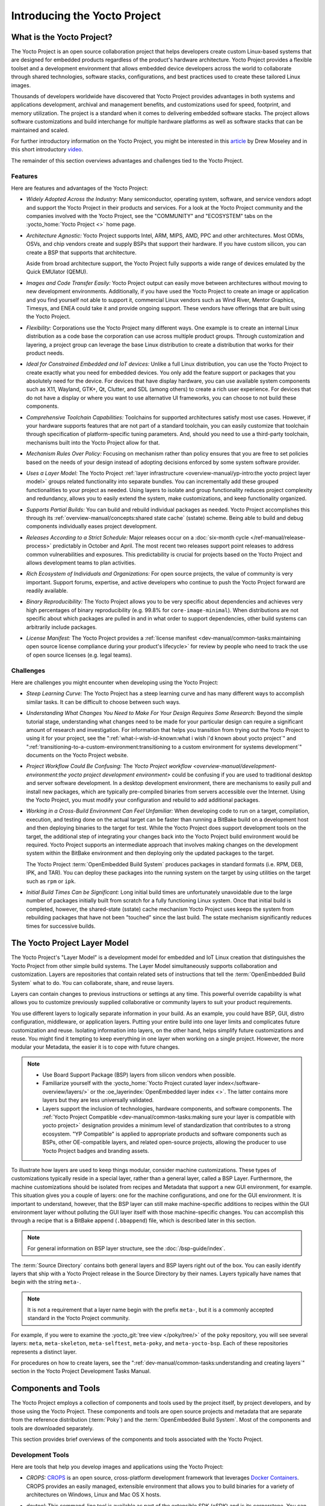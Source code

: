 .. SPDX-License-Identifier: CC-BY-SA-2.0-UK

*****************************
Introducing the Yocto Project
*****************************

What is the Yocto Project?
==========================

The Yocto Project is an open source collaboration project that helps
developers create custom Linux-based systems that are designed for
embedded products regardless of the product's hardware architecture.
Yocto Project provides a flexible toolset and a development environment
that allows embedded device developers across the world to collaborate
through shared technologies, software stacks, configurations, and best
practices used to create these tailored Linux images.

Thousands of developers worldwide have discovered that Yocto Project
provides advantages in both systems and applications development,
archival and management benefits, and customizations used for speed,
footprint, and memory utilization. The project is a standard when it
comes to delivering embedded software stacks. The project allows
software customizations and build interchange for multiple hardware
platforms as well as software stacks that can be maintained and scaled.

.. image:: figures/key-dev-elements.png
    :align: center

For further introductory information on the Yocto Project, you might be
interested in this
`article <https://www.embedded.com/electronics-blogs/say-what-/4458600/Why-the-Yocto-Project-for-my-IoT-Project->`__
by Drew Moseley and in this short introductory
`video <https://www.youtube.com/watch?v=utZpKM7i5Z4>`__.

The remainder of this section overviews advantages and challenges tied
to the Yocto Project.

Features
--------

Here are features and advantages of the Yocto Project:

-  *Widely Adopted Across the Industry:* Many semiconductor, operating
   system, software, and service vendors adopt and support the Yocto
   Project in their products and services. For a look at the Yocto
   Project community and the companies involved with the Yocto Project,
   see the "COMMUNITY" and "ECOSYSTEM" tabs on the
   :yocto_home:`Yocto Project <>` home page.

-  *Architecture Agnostic:* Yocto Project supports Intel, ARM, MIPS,
   AMD, PPC and other architectures. Most ODMs, OSVs, and chip vendors
   create and supply BSPs that support their hardware. If you have
   custom silicon, you can create a BSP that supports that architecture.

   Aside from broad architecture support, the Yocto Project fully
   supports a wide range of devices emulated by the Quick EMUlator
   (QEMU).

-  *Images and Code Transfer Easily:* Yocto Project output can easily
   move between architectures without moving to new development
   environments. Additionally, if you have used the Yocto Project to
   create an image or application and you find yourself not able to
   support it, commercial Linux vendors such as Wind River, Mentor
   Graphics, Timesys, and ENEA could take it and provide ongoing
   support. These vendors have offerings that are built using the Yocto
   Project.

-  *Flexibility:* Corporations use the Yocto Project many different
   ways. One example is to create an internal Linux distribution as a
   code base the corporation can use across multiple product groups.
   Through customization and layering, a project group can leverage the
   base Linux distribution to create a distribution that works for their
   product needs.

-  *Ideal for Constrained Embedded and IoT devices:* Unlike a full Linux
   distribution, you can use the Yocto Project to create exactly what
   you need for embedded devices. You only add the feature support or
   packages that you absolutely need for the device. For devices that
   have display hardware, you can use available system components such
   as X11, Wayland, GTK+, Qt, Clutter, and SDL (among others) to create
   a rich user experience. For devices that do not have a display or
   where you want to use alternative UI frameworks, you can choose to
   not build these components.

-  *Comprehensive Toolchain Capabilities:* Toolchains for supported
   architectures satisfy most use cases. However, if your hardware
   supports features that are not part of a standard toolchain, you can
   easily customize that toolchain through specification of
   platform-specific tuning parameters. And, should you need to use a
   third-party toolchain, mechanisms built into the Yocto Project allow
   for that.

-  *Mechanism Rules Over Policy:* Focusing on mechanism rather than
   policy ensures that you are free to set policies based on the needs
   of your design instead of adopting decisions enforced by some system
   software provider.

-  *Uses a Layer Model:* The Yocto Project :ref:`layer
   infrastructure <overview-manual/yp-intro:the yocto project layer model>`
   groups related functionality into separate bundles. You can incrementally
   add these grouped functionalities to your project as needed. Using layers to
   isolate and group functionality reduces project complexity and
   redundancy, allows you to easily extend the system, make
   customizations, and keep functionality organized.

-  *Supports Partial Builds:* You can build and rebuild individual
   packages as needed. Yocto Project accomplishes this through its
   :ref:`overview-manual/concepts:shared state cache` (sstate) scheme.
   Being able to build and debug components individually eases project
   development.

-  *Releases According to a Strict Schedule:* Major releases occur on a
   :doc:`six-month cycle </ref-manual/release-process>`
   predictably in October and April. The most recent two releases
   support point releases to address common vulnerabilities and
   exposures. This predictability is crucial for projects based on the
   Yocto Project and allows development teams to plan activities.

-  *Rich Ecosystem of Individuals and Organizations:* For open source
   projects, the value of community is very important. Support forums,
   expertise, and active developers who continue to push the Yocto
   Project forward are readily available.

-  *Binary Reproducibility:* The Yocto Project allows you to be very
   specific about dependencies and achieves very high percentages of
   binary reproducibility (e.g. 99.8% for ``core-image-minimal``). When
   distributions are not specific about which packages are pulled in and
   in what order to support dependencies, other build systems can
   arbitrarily include packages.

-  *License Manifest:* The Yocto Project provides a :ref:`license
   manifest <dev-manual/common-tasks:maintaining open source license compliance during your product's lifecycle>`
   for review by people who need to track the use of open source
   licenses (e.g. legal teams).

Challenges
----------

Here are challenges you might encounter when developing using the Yocto Project:

-  *Steep Learning Curve:* The Yocto Project has a steep learning curve
   and has many different ways to accomplish similar tasks. It can be
   difficult to choose between such ways.

-  *Understanding What Changes You Need to Make For Your Design Requires
   Some Research:* Beyond the simple tutorial stage, understanding what
   changes need to be made for your particular design can require a
   significant amount of research and investigation. For information
   that helps you transition from trying out the Yocto Project to using
   it for your project, see the ":ref:`what-i-wish-id-known:what i wish i'd known about yocto project`" and
   ":ref:`transitioning-to-a-custom-environment:transitioning to a custom environment for systems development`"
   documents on the Yocto Project website.

-  *Project Workflow Could Be Confusing:* The `Yocto Project
   workflow <overview-manual/development-environment:the yocto project development environment>`
   could be confusing if you are used to traditional desktop and server
   software development.
   In a desktop development environment, there are mechanisms to easily pull
   and install new packages, which are typically pre-compiled binaries
   from servers accessible over the Internet. Using the Yocto Project,
   you must modify your configuration and rebuild to add additional
   packages.

-  *Working in a Cross-Build Environment Can Feel Unfamiliar:* When
   developing code to run on a target, compilation, execution, and
   testing done on the actual target can be faster than running a
   BitBake build on a development host and then deploying binaries to
   the target for test. While the Yocto Project does support development
   tools on the target, the additional step of integrating your changes
   back into the Yocto Project build environment would be required.
   Yocto Project supports an intermediate approach that involves making
   changes on the development system within the BitBake environment and
   then deploying only the updated packages to the target.

   The Yocto Project :term:`OpenEmbedded Build System`
   produces packages
   in standard formats (i.e. RPM, DEB, IPK, and TAR). You can deploy
   these packages into the running system on the target by using
   utilities on the target such as ``rpm`` or ``ipk``.

-  *Initial Build Times Can be Significant:* Long initial build times
   are unfortunately unavoidable due to the large number of packages
   initially built from scratch for a fully functioning Linux system.
   Once that initial build is completed, however, the shared-state
   (sstate) cache mechanism Yocto Project uses keeps the system from
   rebuilding packages that have not been "touched" since the last
   build. The sstate mechanism significantly reduces times for
   successive builds.

The Yocto Project Layer Model
=============================

The Yocto Project's "Layer Model" is a development model for embedded
and IoT Linux creation that distinguishes the Yocto Project from other
simple build systems. The Layer Model simultaneously supports
collaboration and customization. Layers are repositories that contain
related sets of instructions that tell the :term:`OpenEmbedded Build System`
what to do. You can
collaborate, share, and reuse layers.

Layers can contain changes to previous instructions or settings at any
time. This powerful override capability is what allows you to customize
previously supplied collaborative or community layers to suit your
product requirements.

You use different layers to logically separate information in your
build. As an example, you could have BSP, GUI, distro configuration,
middleware, or application layers. Putting your entire build into one
layer limits and complicates future customization and reuse. Isolating
information into layers, on the other hand, helps simplify future
customizations and reuse. You might find it tempting to keep everything
in one layer when working on a single project. However, the more modular
your Metadata, the easier it is to cope with future changes.

.. note::

   -  Use Board Support Package (BSP) layers from silicon vendors when
      possible.

   -  Familiarize yourself with the
      :yocto_home:`Yocto Project curated layer index</software-overview/layers/>`
      or the :oe_layerindex:`OpenEmbedded layer index <>`.
      The latter contains more layers but they are less universally
      validated.

   -  Layers support the inclusion of technologies, hardware components,
      and software components. The :ref:`Yocto Project
      Compatible <dev-manual/common-tasks:making sure your layer is compatible with yocto project>`
      designation provides a minimum level of standardization that
      contributes to a strong ecosystem. "YP Compatible" is applied to
      appropriate products and software components such as BSPs, other
      OE-compatible layers, and related open-source projects, allowing
      the producer to use Yocto Project badges and branding assets.

To illustrate how layers are used to keep things modular, consider
machine customizations. These types of customizations typically reside
in a special layer, rather than a general layer, called a BSP Layer.
Furthermore, the machine customizations should be isolated from recipes
and Metadata that support a new GUI environment, for example. This
situation gives you a couple of layers: one for the machine
configurations, and one for the GUI environment. It is important to
understand, however, that the BSP layer can still make machine-specific
additions to recipes within the GUI environment layer without polluting
the GUI layer itself with those machine-specific changes. You can
accomplish this through a recipe that is a BitBake append
(``.bbappend``) file, which is described later in this section.

.. note::

   For general information on BSP layer structure, see the
   :doc:`/bsp-guide/index`.

The :term:`Source Directory`
contains both general layers and BSP layers right out of the box. You
can easily identify layers that ship with a Yocto Project release in the
Source Directory by their names. Layers typically have names that begin
with the string ``meta-``.

.. note::

   It is not a requirement that a layer name begin with the prefix
   ``meta-``, but it is a commonly accepted standard in the Yocto Project
   community.

For example, if you were to examine the :yocto_git:`tree view </poky/tree/>`
of the ``poky`` repository, you will see several layers: ``meta``,
``meta-skeleton``, ``meta-selftest``, ``meta-poky``, and
``meta-yocto-bsp``. Each of these repositories represents a distinct
layer.

For procedures on how to create layers, see the
":ref:`dev-manual/common-tasks:understanding and creating layers`"
section in the Yocto Project Development Tasks Manual.

Components and Tools
====================

The Yocto Project employs a collection of components and tools used by
the project itself, by project developers, and by those using the Yocto
Project. These components and tools are open source projects and
metadata that are separate from the reference distribution
(:term:`Poky`) and the :term:`OpenEmbedded Build System`. Most of the
components and tools are downloaded separately.

This section provides brief overviews of the components and tools
associated with the Yocto Project.

Development Tools
-----------------

Here are tools that help you develop images and applications using
the Yocto Project:

-  *CROPS:* `CROPS <https://github.com/crops/poky-container/>`__ is an
   open source, cross-platform development framework that leverages
   `Docker Containers <https://www.docker.com/>`__. CROPS provides an
   easily managed, extensible environment that allows you to build
   binaries for a variety of architectures on Windows, Linux and Mac OS
   X hosts.

-  *devtool:* This command-line tool is available as part of the
   extensible SDK (eSDK) and is its cornerstone. You can use ``devtool``
   to help build, test, and package software within the eSDK. You can
   use the tool to optionally integrate what you build into an image
   built by the OpenEmbedded build system.

   The ``devtool`` command employs a number of sub-commands that allow
   you to add, modify, and upgrade recipes. As with the OpenEmbedded
   build system, "recipes" represent software packages within
   ``devtool``. When you use ``devtool add``, a recipe is automatically
   created. When you use ``devtool modify``, the specified existing
   recipe is used in order to determine where to get the source code and
   how to patch it. In both cases, an environment is set up so that when
   you build the recipe a source tree that is under your control is used
   in order to allow you to make changes to the source as desired. By
   default, both new recipes and the source go into a "workspace"
   directory under the eSDK. The ``devtool upgrade`` command updates an
   existing recipe so that you can build it for an updated set of source
   files.

   You can read about the ``devtool`` workflow in the Yocto Project
   Application Development and Extensible Software Development Kit
   (eSDK) Manual in the
   ":ref:`sdk-manual/extensible:using \`\`devtool\`\` in your sdk workflow`"
   section.

-  *Extensible Software Development Kit (eSDK):* The eSDK provides a
   cross-development toolchain and libraries tailored to the contents of
   a specific image. The eSDK makes it easy to add new applications and
   libraries to an image, modify the source for an existing component,
   test changes on the target hardware, and integrate into the rest of
   the OpenEmbedded build system. The eSDK gives you a toolchain
   experience supplemented with the powerful set of ``devtool`` commands
   tailored for the Yocto Project environment.

   For information on the eSDK, see the :doc:`/sdk-manual/index` Manual.

-  *Toaster:* Toaster is a web interface to the Yocto Project
   OpenEmbedded build system. Toaster allows you to configure, run, and
   view information about builds. For information on Toaster, see the
   :doc:`/toaster-manual/index`.

Production Tools
----------------

Here are tools that help with production related activities using the
Yocto Project:

-  *Auto Upgrade Helper:* This utility when used in conjunction with the
   :term:`OpenEmbedded Build System`
   (BitBake and
   OE-Core) automatically generates upgrades for recipes that are based
   on new versions of the recipes published upstream. See
   :ref:`dev-manual/common-tasks:using the auto upgrade helper (auh)`
   for how to set it up.

-  *Recipe Reporting System:* The Recipe Reporting System tracks recipe
   versions available for Yocto Project. The main purpose of the system
   is to help you manage the recipes you maintain and to offer a dynamic
   overview of the project. The Recipe Reporting System is built on top
   of the :oe_layerindex:`OpenEmbedded Layer Index <>`, which
   is a website that indexes OpenEmbedded-Core layers.

-  *Patchwork:* `Patchwork <http://jk.ozlabs.org/projects/patchwork/>`__
   is a fork of a project originally started by
   `OzLabs <https://ozlabs.org/>`__. The project is a web-based tracking
   system designed to streamline the process of bringing contributions
   into a project. The Yocto Project uses Patchwork as an organizational
   tool to handle patches, which number in the thousands for every
   release.

-  *AutoBuilder:* AutoBuilder is a project that automates build tests
   and quality assurance (QA). By using the public AutoBuilder, anyone
   can determine the status of the current "master" branch of Poky.

   .. note::

      AutoBuilder is based on buildbot.

   A goal of the Yocto Project is to lead the open source industry with
   a project that automates testing and QA procedures. In doing so, the
   project encourages a development community that publishes QA and test
   plans, publicly demonstrates QA and test plans, and encourages
   development of tools that automate and test and QA procedures for the
   benefit of the development community.

   You can learn more about the AutoBuilder used by the Yocto Project
   Autobuilder :doc:`here </test-manual/understand-autobuilder>`.

-  *Cross-Prelink:* Prelinking is the process of pre-computing the load
   addresses and link tables generated by the dynamic linker as compared
   to doing this at runtime. Doing this ahead of time results in
   performance improvements when the application is launched and reduced
   memory usage for libraries shared by many applications.

   Historically, cross-prelink is a variant of prelink, which was
   conceived by `Jakub
   Jelínek <https://people.redhat.com/jakub/prelink.pdf>`__ a number of
   years ago. Both prelink and cross-prelink are maintained in the same
   repository albeit on separate branches. By providing an emulated
   runtime dynamic linker (i.e. ``glibc``-derived ``ld.so`` emulation),
   the cross-prelink project extends the prelink software's ability to
   prelink a sysroot environment. Additionally, the cross-prelink
   software enables the ability to work in sysroot style environments.

   The dynamic linker determines standard load address calculations
   based on a variety of factors such as mapping addresses, library
   usage, and library function conflicts. The prelink tool uses this
   information, from the dynamic linker, to determine unique load
   addresses for executable and linkable format (ELF) binaries that are
   shared libraries and dynamically linked. The prelink tool modifies
   these ELF binaries with the pre-computed information. The result is
   faster loading and often lower memory consumption because more of the
   library code can be re-used from shared Copy-On-Write (COW) pages.

   The original upstream prelink project only supports running prelink
   on the end target device due to the reliance on the target device's
   dynamic linker. This restriction causes issues when developing a
   cross-compiled system. The cross-prelink adds a synthesized dynamic
   loader that runs on the host, thus permitting cross-prelinking
   without ever having to run on a read-write target filesystem.

-  *Pseudo:* Pseudo is the Yocto Project implementation of
   `fakeroot <http://man.he.net/man1/fakeroot>`__, which is used to run
   commands in an environment that seemingly has root privileges.

   During a build, it can be necessary to perform operations that
   require system administrator privileges. For example, file ownership
   or permissions might need to be defined. Pseudo is a tool that you
   can either use directly or through the environment variable
   ``LD_PRELOAD``. Either method allows these operations to succeed
   even without system administrator privileges.

   Thanks to Pseudo, the Yocto Project never needs root privileges to
   build images for your target system.

   You can read more about Pseudo in the
   ":ref:`overview-manual/concepts:fakeroot and pseudo`" section.

Open-Embedded Build System Components
-------------------------------------

Here are components associated with the :term:`OpenEmbedded Build System`:

-  *BitBake:* BitBake is a core component of the Yocto Project and is
   used by the OpenEmbedded build system to build images. While BitBake
   is key to the build system, BitBake is maintained separately from the
   Yocto Project.

   BitBake is a generic task execution engine that allows shell and
   Python tasks to be run efficiently and in parallel while working
   within complex inter-task dependency constraints. In short, BitBake
   is a build engine that works through recipes written in a specific
   format in order to perform sets of tasks.

   You can learn more about BitBake in the :doc:`BitBake User
   Manual <bitbake:index>`.

-  *OpenEmbedded-Core:* OpenEmbedded-Core (OE-Core) is a common layer of
   metadata (i.e. recipes, classes, and associated files) used by
   OpenEmbedded-derived systems, which includes the Yocto Project. The
   Yocto Project and the OpenEmbedded Project both maintain the
   OpenEmbedded-Core. You can find the OE-Core metadata in the Yocto
   Project :yocto_git:`Source Repositories </poky/tree/meta>`.

   Historically, the Yocto Project integrated the OE-Core metadata
   throughout the Yocto Project source repository reference system
   (Poky). After Yocto Project Version 1.0, the Yocto Project and
   OpenEmbedded agreed to work together and share a common core set of
   metadata (OE-Core), which contained much of the functionality
   previously found in Poky. This collaboration achieved a long-standing
   OpenEmbedded objective for having a more tightly controlled and
   quality-assured core. The results also fit well with the Yocto
   Project objective of achieving a smaller number of fully featured
   tools as compared to many different ones.

   Sharing a core set of metadata results in Poky as an integration
   layer on top of OE-Core. You can see that in this
   :ref:`figure <overview-manual/yp-intro:what is the yocto project?>`.
   The Yocto Project combines various components such as BitBake, OE-Core,
   script "glue", and documentation for its build system.

Reference Distribution (Poky)
-----------------------------

Poky is the Yocto Project reference distribution. It contains the
:term:`OpenEmbedded Build System`
(BitBake and OE-Core) as well as a set of metadata to get you started
building your own distribution. See the figure in
":ref:`overview-manual/yp-intro:what is the yocto project?`"
section for an illustration that shows Poky and its relationship with
other parts of the Yocto Project.

To use the Yocto Project tools and components, you can download
(``clone``) Poky and use it to bootstrap your own distribution.

.. note::

   Poky does not contain binary files. It is a working example of how to
   build your own custom Linux distribution from source.

You can read more about Poky in the
":ref:`overview-manual/yp-intro:reference embedded distribution (poky)`"
section.

Packages for Finished Targets
-----------------------------

Here are components associated with packages for finished targets:

-  *Matchbox:* Matchbox is an Open Source, base environment for the X
   Window System running on non-desktop, embedded platforms such as
   handhelds, set-top boxes, kiosks, and anything else for which screen
   space, input mechanisms, or system resources are limited.

   Matchbox consists of a number of interchangeable and optional
   applications that you can tailor to a specific, non-desktop platform
   to enhance usability in constrained environments.

   You can find the Matchbox source in the Yocto Project
   :yocto_git:`Source Repositories <>`.

-  *Opkg:* Open PacKaGe management (opkg) is a lightweight package
   management system based on the itsy package (ipkg) management system.
   Opkg is written in C and resembles Advanced Package Tool (APT) and
   Debian Package (dpkg) in operation.

   Opkg is intended for use on embedded Linux devices and is used in
   this capacity in the :oe_home:`OpenEmbedded <>` and
   `OpenWrt <https://openwrt.org/>`__ projects, as well as the Yocto
   Project.

   .. note::

      As best it can, opkg maintains backwards compatibility with ipkg
      and conforms to a subset of Debian's policy manual regarding
      control files.

   You can find the opkg source in the Yocto Project
   :yocto_git:`Source Repositories <>`.

Archived Components
-------------------

The Build Appliance is a virtual machine image that enables you to build
and boot a custom embedded Linux image with the Yocto Project using a
non-Linux development system.

Historically, the Build Appliance was the second of three methods by
which you could use the Yocto Project on a system that was not native to
Linux.

1. *Hob:* Hob, which is now deprecated and is no longer available since
   the 2.1 release of the Yocto Project provided a rudimentary,
   GUI-based interface to the Yocto Project. Toaster has fully replaced
   Hob.

2. *Build Appliance:* Post Hob, the Build Appliance became available. It
   was never recommended that you use the Build Appliance as a
   day-to-day production development environment with the Yocto Project.
   Build Appliance was useful as a way to try out development in the
   Yocto Project environment.

3. *CROPS:* The final and best solution available now for developing
   using the Yocto Project on a system not native to Linux is with
   :ref:`CROPS <overview-manual/yp-intro:development tools>`.

Development Methods
===================

The Yocto Project development environment usually involves a
:term:`Build Host` and target
hardware. You use the Build Host to build images and develop
applications, while you use the target hardware to execute deployed
software.

This section provides an introduction to the choices or development
methods you have when setting up your Build Host. Depending on your
particular workflow preference and the type of operating system your
Build Host runs, you have several choices.

.. note::

   For additional detail about the Yocto Project development
   environment, see the ":doc:`/overview-manual/development-environment`"
   chapter.

-  *Native Linux Host:* By far the best option for a Build Host. A
   system running Linux as its native operating system allows you to
   develop software by directly using the
   :term:`BitBake` tool. You can
   accomplish all aspects of development from a regular shell in a
   supported Linux distribution.

   For information on how to set up a Build Host on a system running
   Linux as its native operating system, see the
   ":ref:`dev-manual/start:setting up a native linux host`"
   section in the Yocto Project Development Tasks Manual.

-  *CROss PlatformS (CROPS):* Typically, you use
   `CROPS <https://github.com/crops/poky-container/>`__, which leverages
   `Docker Containers <https://www.docker.com/>`__, to set up a Build
   Host that is not running Linux (e.g. Microsoft Windows or macOS).

   .. note::

      You can, however, use CROPS on a Linux-based system.

   CROPS is an open source, cross-platform development framework that
   provides an easily managed, extensible environment for building
   binaries targeted for a variety of architectures on Windows, macOS,
   or Linux hosts. Once the Build Host is set up using CROPS, you can
   prepare a shell environment to mimic that of a shell being used on a
   system natively running Linux.

   For information on how to set up a Build Host with CROPS, see the
   ":ref:`dev-manual/start:setting up to use cross platforms (crops)`"
   section in the Yocto Project Development Tasks Manual.

-  *Windows Subsystem For Linux (WSLv2):* You may use Windows Subsystem
   For Linux v2 to set up a Build Host using Windows 10.

   .. note::

      The Yocto Project is not compatible with WSLv1, it is compatible
      but not officially supported nor validated with WSLv2, if you
      still decide to use WSL please upgrade to WSLv2.

   The Windows Subsystem For Linux allows Windows 10 to run a real Linux
   kernel inside of a lightweight virtual machine (VM).

   For information on how to set up a Build Host with WSLv2, see the
   ":ref:`dev-manual/start:setting up to use windows subsystem for linux (wslv2)`"
   section in the Yocto Project Development Tasks Manual.

-  *Toaster:* Regardless of what your Build Host is running, you can use
   Toaster to develop software using the Yocto Project. Toaster is a web
   interface to the Yocto Project's :term:`OpenEmbedded Build System`.
   The interface allows you to configure and run your builds. Information
   about builds is collected and stored in a database. You can use Toaster
   to configure and start builds on multiple remote build servers.

   For information about and how to use Toaster, see the
   :doc:`/toaster-manual/index`.

Reference Embedded Distribution (Poky)
======================================

"Poky", which is pronounced *Pock*-ee, is the name of the Yocto
Project's reference distribution or Reference OS Kit. Poky contains the
:term:`OpenEmbedded Build System` (:term:`BitBake` and
:term:`OpenEmbedded-Core (OE-Core)`) as well as a set of
:term:`Metadata` to get you started building your own distro. In other
words, Poky is a base specification of the functionality needed for a
typical embedded system as well as the components from the Yocto Project
that allow you to build a distribution into a usable binary image.

Poky is a combined repository of BitBake, OpenEmbedded-Core (which is
found in ``meta``), ``meta-poky``, ``meta-yocto-bsp``, and documentation
provided all together and known to work well together. You can view
these items that make up the Poky repository in the
:yocto_git:`Source Repositories </poky/tree/>`.

.. note::

   If you are interested in all the contents of the
   poky
   Git repository, see the ":ref:`ref-manual/structure:top-level core components`"
   section in the Yocto Project Reference Manual.

The following figure illustrates what generally comprises Poky:

.. image:: figures/poky-reference-distribution.png
    :align: center

-  BitBake is a task executor and scheduler that is the heart of the
   OpenEmbedded build system.

-  ``meta-poky``, which is Poky-specific metadata.

-  ``meta-yocto-bsp``, which are Yocto Project-specific Board Support
   Packages (BSPs).

-  OpenEmbedded-Core (OE-Core) metadata, which includes shared
   configurations, global variable definitions, shared classes,
   packaging, and recipes. Classes define the encapsulation and
   inheritance of build logic. Recipes are the logical units of software
   and images to be built.

-  Documentation, which contains the Yocto Project source files used to
   make the set of user manuals.

.. note::

   While Poky is a "complete" distribution specification and is tested
   and put through QA, you cannot use it as a product "out of the box"
   in its current form.

To use the Yocto Project tools, you can use Git to clone (download) the
Poky repository then use your local copy of the reference distribution
to bootstrap your own distribution.

.. note::

   Poky does not contain binary files. It is a working example of how to
   build your own custom Linux distribution from source.

Poky has a regular, well established, six-month release cycle under its
own version. Major releases occur at the same time major releases (point
releases) occur for the Yocto Project, which are typically in the Spring
and Fall. For more information on the Yocto Project release schedule and
cadence, see the ":doc:`/ref-manual/release-process`" chapter in the
Yocto Project Reference Manual.

Much has been said about Poky being a "default configuration". A default
configuration provides a starting image footprint. You can use Poky out
of the box to create an image ranging from a shell-accessible minimal
image all the way up to a Linux Standard Base-compliant image that uses
a GNOME Mobile and Embedded (GMAE) based reference user interface called
Sato.

One of the most powerful properties of Poky is that every aspect of a
build is controlled by the metadata. You can use metadata to augment
these base image types by adding metadata
`layers <overview-manual/yp-intro:the yocto project layer model>` that extend
functionality.
These layers can provide, for example, an additional software stack for
an image type, add a board support package (BSP) for additional
hardware, or even create a new image type.

Metadata is loosely grouped into configuration files or package recipes.
A recipe is a collection of non-executable metadata used by BitBake to
set variables or define additional build-time tasks. A recipe contains
fields such as the recipe description, the recipe version, the license
of the package and the upstream source repository. A recipe might also
indicate that the build process uses autotools, make, distutils or any
other build process, in which case the basic functionality can be
defined by the classes it inherits from the OE-Core layer's class
definitions in ``./meta/classes``. Within a recipe you can also define
additional tasks as well as task prerequisites. Recipe syntax through
BitBake also supports both ``:prepend`` and ``:append`` operators as a
method of extending task functionality. These operators inject code into
the beginning or end of a task. For information on these BitBake
operators, see the
":ref:`bitbake:bitbake-user-manual/bitbake-user-manual-metadata:appending and prepending (override style syntax)`"
section in the BitBake User's Manual.

The OpenEmbedded Build System Workflow
======================================

The :term:`OpenEmbedded Build System` uses a "workflow" to
accomplish image and SDK generation. The following figure overviews that
workflow:

.. image:: figures/YP-flow-diagram.png
    :align: center

Following is a brief summary of the "workflow":

1. Developers specify architecture, policies, patches and configuration
   details.

2. The build system fetches and downloads the source code from the
   specified location. The build system supports standard methods such
   as tarballs or source code repositories systems such as Git.

3. Once source code is downloaded, the build system extracts the sources
   into a local work area where patches are applied and common steps for
   configuring and compiling the software are run.

4. The build system then installs the software into a temporary staging
   area where the binary package format you select (DEB, RPM, or IPK) is
   used to roll up the software.

5. Different QA and sanity checks run throughout entire build process.

6. After the binaries are created, the build system generates a binary
   package feed that is used to create the final root file image.

7. The build system generates the file system image and a customized
   Extensible SDK (eSDK) for application development in parallel.

For a very detailed look at this workflow, see the
":ref:`overview-manual/concepts:openembedded build system concepts`" section.

Some Basic Terms
================

It helps to understand some basic fundamental terms when learning the
Yocto Project. Although there is a list of terms in the ":doc:`Yocto Project
Terms </ref-manual/terms>`" section of the Yocto Project
Reference Manual, this section provides the definitions of some terms
helpful for getting started:

-  *Configuration Files:* Files that hold global definitions of
   variables, user-defined variables, and hardware configuration
   information. These files tell the :term:`OpenEmbedded Build System`
   what to build and
   what to put into the image to support a particular platform.

-  *Extensible Software Development Kit (eSDK):* A custom SDK for
   application developers. This eSDK allows developers to incorporate
   their library and programming changes back into the image to make
   their code available to other application developers. For information
   on the eSDK, see the :doc:`/sdk-manual/index` manual.

-  *Layer:* A collection of related recipes. Layers allow you to
   consolidate related metadata to customize your build. Layers also
   isolate information used when building for multiple architectures.
   Layers are hierarchical in their ability to override previous
   specifications. You can include any number of available layers from
   the Yocto Project and customize the build by adding your own layers
   after them. You can search the Layer Index for layers used within
   Yocto Project.

   For more detailed information on layers, see the
   ":ref:`dev-manual/common-tasks:understanding and creating layers`"
   section in the Yocto Project Development Tasks Manual. For a
   discussion specifically on BSP Layers, see the
   ":ref:`bsp-guide/bsp:bsp layers`" section in the Yocto
   Project Board Support Packages (BSP) Developer's Guide.

-  *Metadata:* A key element of the Yocto Project is the Metadata that
   is used to construct a Linux distribution and is contained in the
   files that the OpenEmbedded build system parses when building an
   image. In general, Metadata includes recipes, configuration files,
   and other information that refers to the build instructions
   themselves, as well as the data used to control what things get built
   and the effects of the build. Metadata also includes commands and
   data used to indicate what versions of software are used, from where
   they are obtained, and changes or additions to the software itself
   (patches or auxiliary files) that are used to fix bugs or customize
   the software for use in a particular situation. OpenEmbedded-Core is
   an important set of validated metadata.

-  *OpenEmbedded Build System:* The terms "BitBake" and "build system"
   are sometimes used for the OpenEmbedded Build System.

   BitBake is a task scheduler and execution engine that parses
   instructions (i.e. recipes) and configuration data. After a parsing
   phase, BitBake creates a dependency tree to order the compilation,
   schedules the compilation of the included code, and finally executes
   the building of the specified custom Linux image (distribution).
   BitBake is similar to the ``make`` tool.

   During a build process, the build system tracks dependencies and
   performs a native or cross-compilation of each package. As a first
   step in a cross-build setup, the framework attempts to create a
   cross-compiler toolchain (i.e. Extensible SDK) suited for the target
   platform.

-  *OpenEmbedded-Core (OE-Core):* OE-Core is metadata comprised of
   foundation recipes, classes, and associated files that are meant to
   be common among many different OpenEmbedded-derived systems,
   including the Yocto Project. OE-Core is a curated subset of an
   original repository developed by the OpenEmbedded community that has
   been pared down into a smaller, core set of continuously validated
   recipes. The result is a tightly controlled and quality-assured core
   set of recipes.

   You can see the Metadata in the ``meta`` directory of the Yocto
   Project :yocto_git:`Source Repositories <>`.

-  *Packages:* In the context of the Yocto Project, this term refers to
   a recipe's packaged output produced by BitBake (i.e. a "baked
   recipe"). A package is generally the compiled binaries produced from
   the recipe's sources. You "bake" something by running it through
   BitBake.

   It is worth noting that the term "package" can, in general, have
   subtle meanings. For example, the packages referred to in the
   ":ref:`ref-manual/system-requirements:required packages for the build host`"
   section in the Yocto Project Reference Manual are compiled binaries
   that, when installed, add functionality to your host Linux
   distribution.

   Another point worth noting is that historically within the Yocto
   Project, recipes were referred to as packages - thus, the existence
   of several BitBake variables that are seemingly mis-named, (e.g.
   :term:`PR`,
   :term:`PV`, and
   :term:`PE`).

-  *Poky:* Poky is a reference embedded distribution and a reference
   test configuration. Poky provides the following:

   -  A base-level functional distro used to illustrate how to customize
      a distribution.

   -  A means by which to test the Yocto Project components (i.e. Poky
      is used to validate the Yocto Project).

   -  A vehicle through which you can download the Yocto Project.

   Poky is not a product level distro. Rather, it is a good starting
   point for customization.

   .. note::

      Poky is an integration layer on top of OE-Core.

-  *Recipe:* The most common form of metadata. A recipe contains a list
   of settings and tasks (i.e. instructions) for building packages that
   are then used to build the binary image. A recipe describes where you
   get source code and which patches to apply. Recipes describe
   dependencies for libraries or for other recipes as well as
   configuration and compilation options. Related recipes are
   consolidated into a layer.
